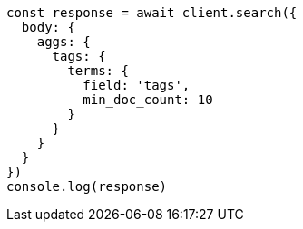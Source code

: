// This file is autogenerated, DO NOT EDIT
// Use `node scripts/generate-docs-examples.js` to generate the docs examples

[source, js]
----
const response = await client.search({
  body: {
    aggs: {
      tags: {
        terms: {
          field: 'tags',
          min_doc_count: 10
        }
      }
    }
  }
})
console.log(response)
----

